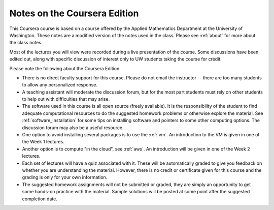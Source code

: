 

.. _coursera:

=============================================================
Notes on the Coursera Edition
=============================================================

This Coursera course is based on a course offered by the Applied Mathematics
Department at the  University of Washington.
These notes are a modified version of the notes
used in the class.  Please see :ref:`about` for more about the class notes.

Most of the lectures you will view were recorded during a live presentation
of the course.  Some discussions have been edited out, along with specific
discussion of interest only to UW students taking the course for credit.

Please note the following about the Coursera Edition:

* There is no direct faculty support for this course.  Please do not email
  the instructor -- there are too many students to allow any personalized
  response.


* A teaching assistant will moderate the discussion forum, but for the most
  part students must rely on other students to help out with difficulties
  that may arise.

* The software used in this course is all open source (freely available).  
  It is the responsibility of the student to find 
  adequate computational resources to do the suggested homework
  problems or otherwise explore the material.   See
  :ref:`software_installation` for some tips on installing software
  and pointers to some other computing options.  The discussion
  forum may also be a useful resource.

* One option to avoid  installing several packages is to use the 
  :ref:`vm`.  An introduction to the VM is given in one of the Week 1
  lectures.

* Another option is to compute "in the cloud", see :ref:`aws`.
  An introduction will be given in one of the Week 2 lectures.

* Each set of lectures will have a quiz associated with it. These will be
  automatically graded to give you feedback on whether you are understanding
  the material.  However, there is no credit or certificate given for this
  course and the grading is only for your own information.

* The suggested homework assignments will not be submitted or graded, they
  are simply an opportunity to get some hands-on practice with the material.
  Sample solutions will be posted at some point after the suggested
  completion date.

